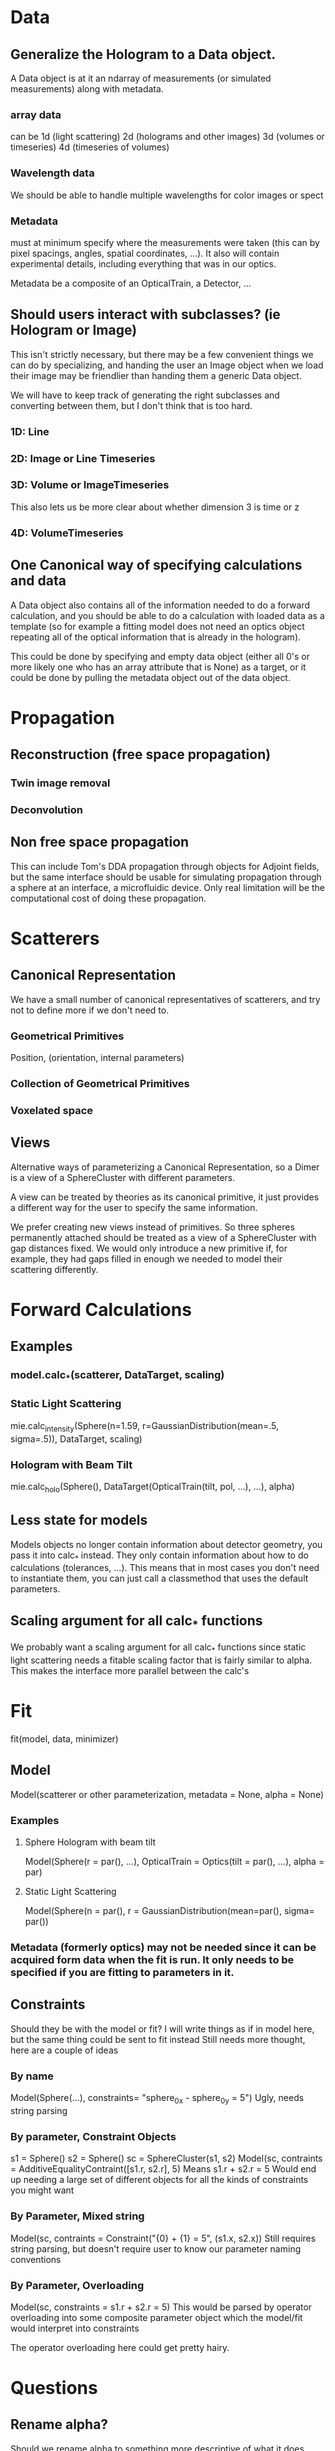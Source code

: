 * Data
** Generalize the Hologram to a Data object.  
A Data object is at it an ndarray of measurements (or simulated measurements) along with metadata.  
*** array data
can be 1d (light scattering)
2d (holograms and other images)
3d (volumes or timeseries)
4d (timeseries of volumes)

*** Wavelength data
We should be able to handle multiple wavelengths for color images or spect

*** Metadata 
must at minimum specify where the measurements were taken (this can by pixel spacings, angles, spatial coordinates, ...).  It also will contain experimental details, including everything that was in our optics.  

Metadata be a composite of an OpticalTrain, a Detector, ...

** Should users interact with subclasses? (ie Hologram or Image)
This isn't strictly necessary, but there may be a few convenient things we can do by specializing, and handing the user an Image object when we load their image may be friendlier than handing them a generic Data object.

We will have to keep track of generating the right subclasses and converting between them, but I don't think that is too hard.  

*** 1D: Line
*** 2D: Image or Line Timeseries
*** 3D: Volume or ImageTimeseries
This also lets us be more clear about whether dimension 3 is time or z
*** 4D: VolumeTimeseries


** One Canonical way of specifying calculations and data
A Data object also contains all of the information needed to do a forward calculation, and you should be able to do a calculation with loaded data as a template (so for example a fitting model does not need an optics object repeating all of the optical information that is already in the hologram).  

This could be done by specifying and empty data object (either all 0's or more likely one who has an array attribute that is None) as a target, or it could be done by pulling the metadata object out of the data object.  


* Propagation
** Reconstruction (free space propagation)
*** Twin image removal
*** Deconvolution
** Non free space propagation 
This can include Tom's DDA propagation through objects for Adjoint fields, but the same interface should be usable for simulating propagation through a sphere at an interface, a microfluidic device. Only real limitation will be the computational cost of doing these propagation.  

* Scatterers
** Canonical Representation
We have a small number of canonical representatives of scatterers, and try not to define more if we don't need to.  
*** Geometrical Primitives
Position, (orientation, internal parameters)
*** Collection of Geometrical Primitives
*** Voxelated space
** Views
Alternative ways of parameterizing a Canonical Representation, so a Dimer is a view of a SphereCluster with different parameters.  

A view can be treated by theories as its canonical primitive, it just provides a different way for the user to specify the same information.  

We prefer creating new views instead of primitives.  So three spheres permanently attached should be treated as a view of a SphereCluster with gap distances fixed.  We would only introduce a new primitive if, for example, they had gaps filled in enough we needed to model their scattering differently.  

* Forward Calculations
** Examples
*** model.calc_*(scatterer, DataTarget, scaling)
*** Static Light Scattering 
mie.calc_intensity(Sphere(n=1.59, r=GaussianDistribution(mean=.5, sigma=.5)), DataTarget, scaling)
*** Hologram with Beam Tilt
mie.calc_holo(Sphere(), DataTarget(OpticalTrain(tilt, pol, ...), ...), alpha)
** Less state for models
Models objects no longer contain information about detector geometry, you pass it into calc_* instead.  They only contain information about how to do calculations (tolerances, ...).  This means that in most cases you don't need to instantiate them, you can just call a classmethod that uses the default parameters.  
** Scaling argument for all calc_* functions
We probably want a scaling argument for all calc_* functions since static light scattering needs a fitable scaling factor that is fairly similar to alpha.  This makes the interface more parallel between the calc's

* Fit
fit(model, data, minimizer)
** Model
Model(scatterer or other parameterization, metadata = None, alpha = None)
*** Examples
**** Sphere Hologram with beam tilt
Model(Sphere(r = par(), ...), OpticalTrain = Optics(tilt = par(), ...), alpha = par)
**** Static Light Scattering
Model(Sphere(n = par(), r = GaussianDistribution(mean=par(), sigma= par())
*** Metadata (formerly optics) may not be needed since it can be acquired form data when the fit is run.  It only needs to be specified if you are fitting to parameters in it.  

** Constraints
Should they be with the model or fit?  I will write things as if in model here, but the same thing could be sent to fit instead
Still needs more thought, here are a couple of ideas
*** By name
Model(Sphere(...), constraints= "sphere_0_x - sphere_0_y = 5")
Ugly, needs string parsing
*** By parameter, Constraint Objects
s1 = Sphere()
s2 = Sphere()
sc = SphereCluster(s1, s2)
Model(sc, contraints = AdditiveEqualityContraint([s1.r, s2.r], 5)
Means s1.r + s2.r = 5
Would end up needing a large set of different objects for all the kinds of constraints you might want
*** By Parameter, Mixed string
Model(sc, contraints = Constraint("{0} + {1} = 5", (s1.x, s2.x))
Still requires string parsing, but doesn't require user to know our parameter naming conventions
*** By Parameter, Overloading
Model(sc, constraints = s1.r + s2.r = 5)
This would be parsed by operator overloading into some composite parameter object which the model/fit would interpret into constraints

The operator overloading here could get pretty hairy.  

* Questions
** Rename alpha?  
Should we rename alpha to something more descriptive of what it does, especially if we are going to have similar scaling parameters like it for ie intensity.

* Layout
** Core
*** Data
*** Metadata
*** IO
** Propagation
** Scattering
*** Theory
*** Scatterer
** Fitting
*** Parameter
*** Model
*** Fit
*** Result
*** ScattererView
** Visualization

